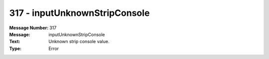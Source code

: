 .. _build/messages/317:

========================================================================================
317 - inputUnknownStripConsole
========================================================================================

:Message Number: 317
:Message: inputUnknownStripConsole
:Text: Unknown strip console value.
:Type: Error

